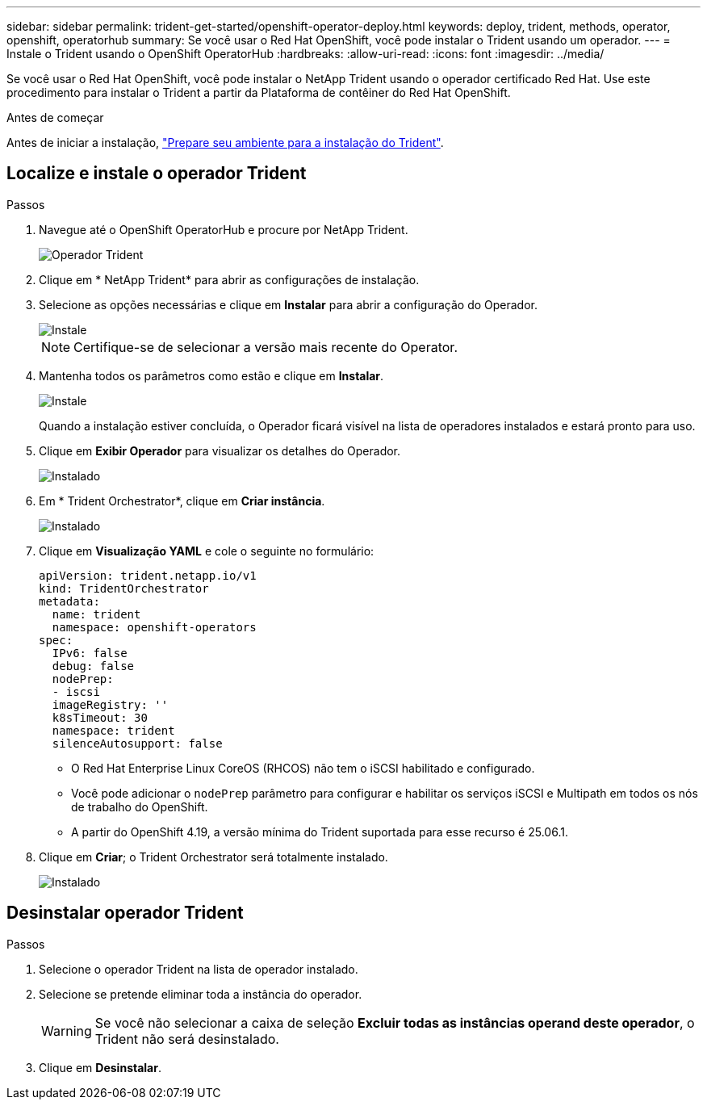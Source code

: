 ---
sidebar: sidebar 
permalink: trident-get-started/openshift-operator-deploy.html 
keywords: deploy, trident, methods, operator, openshift, operatorhub 
summary: Se você usar o Red Hat OpenShift, você pode instalar o Trident usando um operador. 
---
= Instale o Trident usando o OpenShift OperatorHub
:hardbreaks:
:allow-uri-read: 
:icons: font
:imagesdir: ../media/


[role="lead"]
Se você usar o Red Hat OpenShift, você pode instalar o NetApp Trident usando o operador certificado Red Hat. Use este procedimento para instalar o Trident a partir da Plataforma de contêiner do Red Hat OpenShift.

.Antes de começar
Antes de iniciar a instalação, link:../trident-get-started/requirements.html["Prepare seu ambiente para a instalação do Trident"].



== Localize e instale o operador Trident

.Passos
. Navegue até o OpenShift OperatorHub e procure por NetApp Trident.
+
image::../media/openshift-operator-01.png[Operador Trident]

. Clique em * NetApp Trident* para abrir as configurações de instalação.
. Selecione as opções necessárias e clique em *Instalar* para abrir a configuração do Operador.
+
image::../media/openshift-operator-02.png[Instale]

+

NOTE: Certifique-se de selecionar a versão mais recente do Operator.

. Mantenha todos os parâmetros como estão e clique em *Instalar*.
+
image::../media/openshift-operator-03.png[Instale]

+
Quando a instalação estiver concluída, o Operador ficará visível na lista de operadores instalados e estará pronto para uso.

. Clique em *Exibir Operador* para visualizar os detalhes do Operador.
+
image::../media/openshift-operator-04.png[Instalado]

. Em * Trident Orchestrator*, clique em *Criar instância*.
+
image::../media/openshift-operator-07.png[Instalado]

. Clique em *Visualização YAML* e cole o seguinte no formulário:
+
[source, yaml]
----
apiVersion: trident.netapp.io/v1
kind: TridentOrchestrator
metadata:
  name: trident
  namespace: openshift-operators
spec:
  IPv6: false
  debug: false
  nodePrep:
  - iscsi
  imageRegistry: ''
  k8sTimeout: 30
  namespace: trident
  silenceAutosupport: false
----
+
[]
====
** O Red Hat Enterprise Linux CoreOS (RHCOS) não tem o iSCSI habilitado e configurado.
** Você pode adicionar o `nodePrep` parâmetro para configurar e habilitar os serviços iSCSI e Multipath em todos os nós de trabalho do OpenShift.
** A partir do OpenShift 4.19, a versão mínima do Trident suportada para esse recurso é 25.06.1.


====
. Clique em *Criar*; o Trident Orchestrator será totalmente instalado.
+
image::../media/openshift-operator-08.png[Instalado]





== Desinstalar operador Trident

.Passos
. Selecione o operador Trident na lista de operador instalado.
. Selecione se pretende eliminar toda a instância do operador.
+

WARNING: Se você não selecionar a caixa de seleção *Excluir todas as instâncias operand deste operador*, o Trident não será desinstalado.

. Clique em *Desinstalar*.

